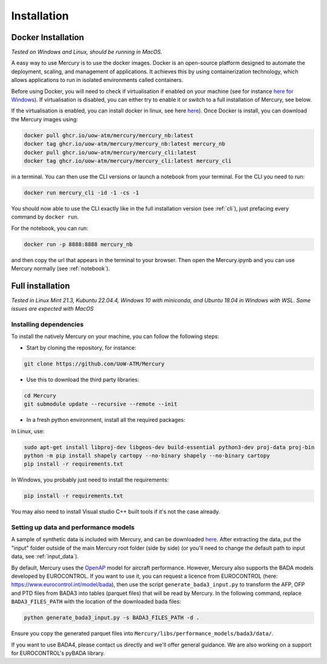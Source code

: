 .. _installation:

Installation
============

Docker Installation
-------------------

`Tested on Windows and Linux, should be running in MacOS.`

A easy way to use Mercury is to use the docker images. Docker is an open-source platform designed to automate the
deployment, scaling, and management of applications. It achieves this by using containerization technology,
which allows applications to run in isolated environments called containers.

Before using Docker, you will need to check if virtualisation if enabled on your machine (see for instance
`here for Windows <https://techviral.net/check-if-virtualization-is-enabled>`_). If virtualisation is disabled,
you can either try to enable it or switch to a full installation of Mercury, see below.

If the virtualisation is enabled, you can install docker in linux, see here
`here <https://www.docker.com/products/docker-desktop/>`_). Once Docker is install, you can download the Mercury images
using:

.. code:: bash

    docker pull ghcr.io/uow-atm/mercury/mercury_nb:latest
    docker tag ghcr.io/uow-atm/mercury/mercury_nb:latest mercury_nb
    docker pull ghcr.io/uow-atm/mercury/mercury_cli:latest
    docker tag ghcr.io/uow-atm/mercury/mercury_cli:latest mercury_cli

in a terminal. You can then use the CLI versions or launch a notebook from your terminal. For the CLI you need to run:

.. code:: bash

    docker run mercury_cli -id -1 -cs -1

You should now able to use the CLI exactly like in the full installation version (see :ref:`cli`), just prefacing every command by
``docker run``.

For the notebook, you can run:

.. code:: bash

    docker run -p 8888:8888 mercury_nb

and then copy the url that appears in the terminal to your browser. Then open the Mercury.ipynb and you can use Mercury
normally (see :ref:`notebook`).


Full installation
-----------------

`Tested in Linux Mint 21.3, Kubuntu 22.04.4, Windows 10 with miniconda, and Ubuntu 18.04 in Windows with WSL.
Some issues are expected with MacOS`

Installing dependencies
^^^^^^^^^^^^^^^^^^^^^^^

To install the natively Mercury on your machine, you can follow the following steps:

-  Start by cloning the repository, for instance:

.. code:: bash

    git clone https://github.com/UoW-ATM/Mercury

-  Use this to download the third party libraries:

.. code:: bash

   cd Mercury
   git submodule update --recursive --remote --init

-  In a fresh python environment, install all the required packages:

In Linux, use:

.. code:: bash

   sudo apt-get install libproj-dev libgeos-dev build-essential python3-dev proj-data proj-bin
   python -m pip install shapely cartopy --no-binary shapely --no-binary cartopy
   pip install -r requirements.txt

In Windows, you probably just need to install the requirements:

.. code-block:: bash

    pip install -r requirements.txt

You may also need to install Visual studio C++ built tools if it's not the case already.


Setting up data and performance models
^^^^^^^^^^^^^^^^^^^^^^^^^^^^^^^^^^^^^^

A sample of synthetic data is included with Mercury, and can be downloaded
`here <https://zenodo.org/records/11384379/files/Mercury_data_sample.zip?download=1>`_. After extracting the data, put
the "input" folder outside of the main Mercury root folder (side by side) (or you'll need to change the default path to
input data, see :ref:`input_data`).

By default, Mercury uses the `OpenAP <https://github.com/TUDelft-CNS-ATM/openap>`_ model for aircraft performance.
However, Mercury also supports the BADA models developed by EUROCONTROL. If you want to use it, you can request a licence
from EUROCONTROL (here: https://www.eurocontrol.int/model/bada), then use the script ``generate_bada3_input.py`` to
transform the AFP, OFP and PTD files from BADA3 into tables (parquet files) that will be read by Mercury.
In the following command, replace ``BADA3_FILES_PATH`` with the location of the downloaded bada files:

.. code:: bash

   python generate_bada3_input.py -s BADA3_FILES_PATH -d .

Ensure you copy the generated parquet files into
``Mercury/libs/performance_models/bada3/data/``.

If you want to use BADA4, please contact us directly and we'll offer general guidance. We are also working on a support
for EUROCONTROL's pyBADA library.





